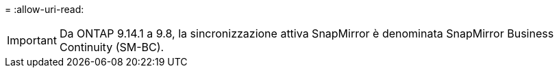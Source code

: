 = 
:allow-uri-read: 



IMPORTANT: Da ONTAP 9.14.1 a 9.8, la sincronizzazione attiva SnapMirror è denominata SnapMirror Business Continuity (SM-BC).
